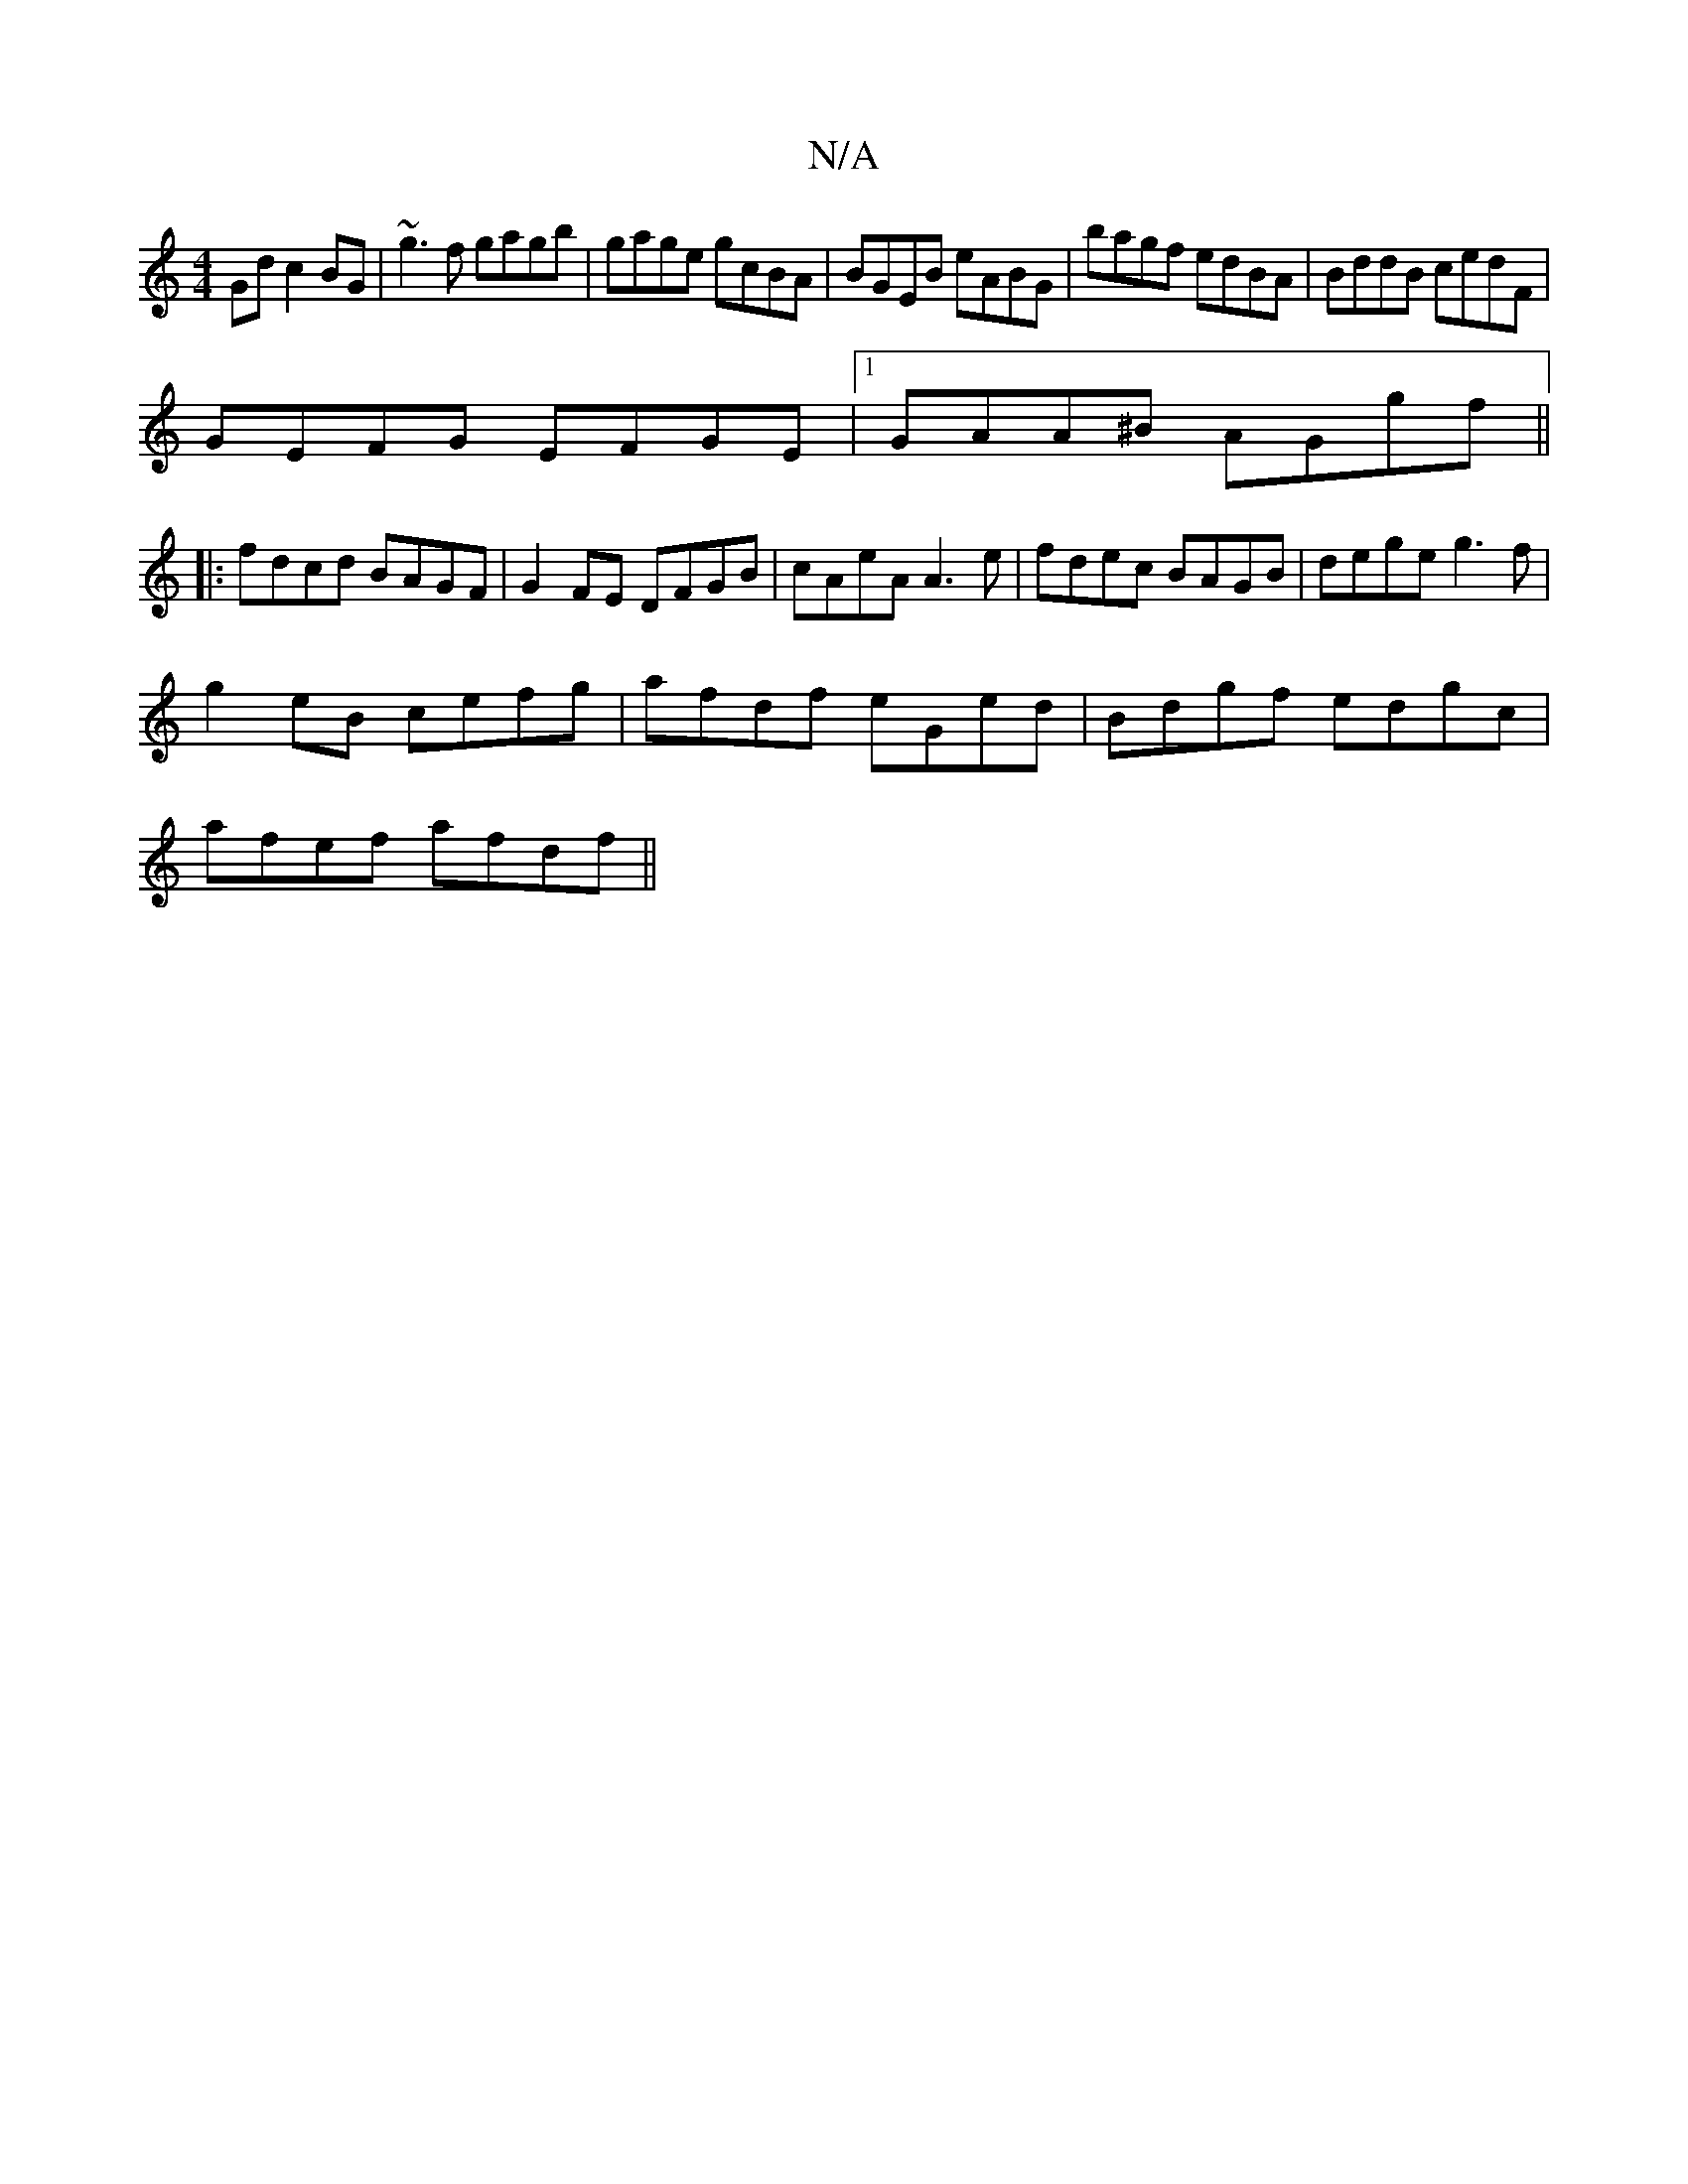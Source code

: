X:1
T:N/A
M:4/4
R:N/A
K:Cmajor
Gd c2 BG | ~g3f gagb |gage gcBA | BGEB eABG | bagf edBA | BddB cedF |
GEFG EFGE|1 GAA^B AGgf ||
|:fdcd BAGF|G2FE DFGB|cAeA A3 e | fdec BAGB |dege g3f|
g2eB cefg|afdf eGed|Bdgf edgc|
afef afdf||

g2a f